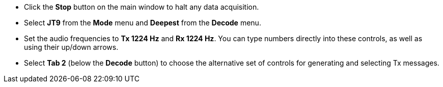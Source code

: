 // Status=review

- Click the *Stop* button on the main window to halt any data acquisition.  

- Select *JT9* from the *Mode* menu and *Deepest* from the *Decode* menu.

- Set the audio frequencies to *Tx 1224 Hz* and *Rx 1224 Hz*.  You
can type numbers directly into these controls, as well as using their 
up/down arrows.

- Select *Tab 2* (below the *Decode* button) to choose the alternative
set of controls for generating and selecting Tx messages.
